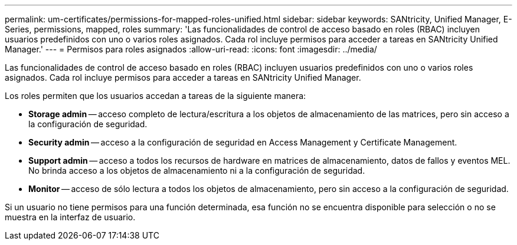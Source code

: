 ---
permalink: um-certificates/permissions-for-mapped-roles-unified.html 
sidebar: sidebar 
keywords: SANtricity, Unified Manager, E-Series, permissions, mapped, roles 
summary: 'Las funcionalidades de control de acceso basado en roles (RBAC) incluyen usuarios predefinidos con uno o varios roles asignados. Cada rol incluye permisos para acceder a tareas en SANtricity Unified Manager.' 
---
= Permisos para roles asignados
:allow-uri-read: 
:icons: font
:imagesdir: ../media/


[role="lead"]
Las funcionalidades de control de acceso basado en roles (RBAC) incluyen usuarios predefinidos con uno o varios roles asignados. Cada rol incluye permisos para acceder a tareas en SANtricity Unified Manager.

Los roles permiten que los usuarios accedan a tareas de la siguiente manera:

* *Storage admin* -- acceso completo de lectura/escritura a los objetos de almacenamiento de las matrices, pero sin acceso a la configuración de seguridad.
* *Security admin* -- acceso a la configuración de seguridad en Access Management y Certificate Management.
* *Support admin* -- acceso a todos los recursos de hardware en matrices de almacenamiento, datos de fallos y eventos MEL. No brinda acceso a los objetos de almacenamiento ni a la configuración de seguridad.
* *Monitor* -- acceso de sólo lectura a todos los objetos de almacenamiento, pero sin acceso a la configuración de seguridad.


Si un usuario no tiene permisos para una función determinada, esa función no se encuentra disponible para selección o no se muestra en la interfaz de usuario.
